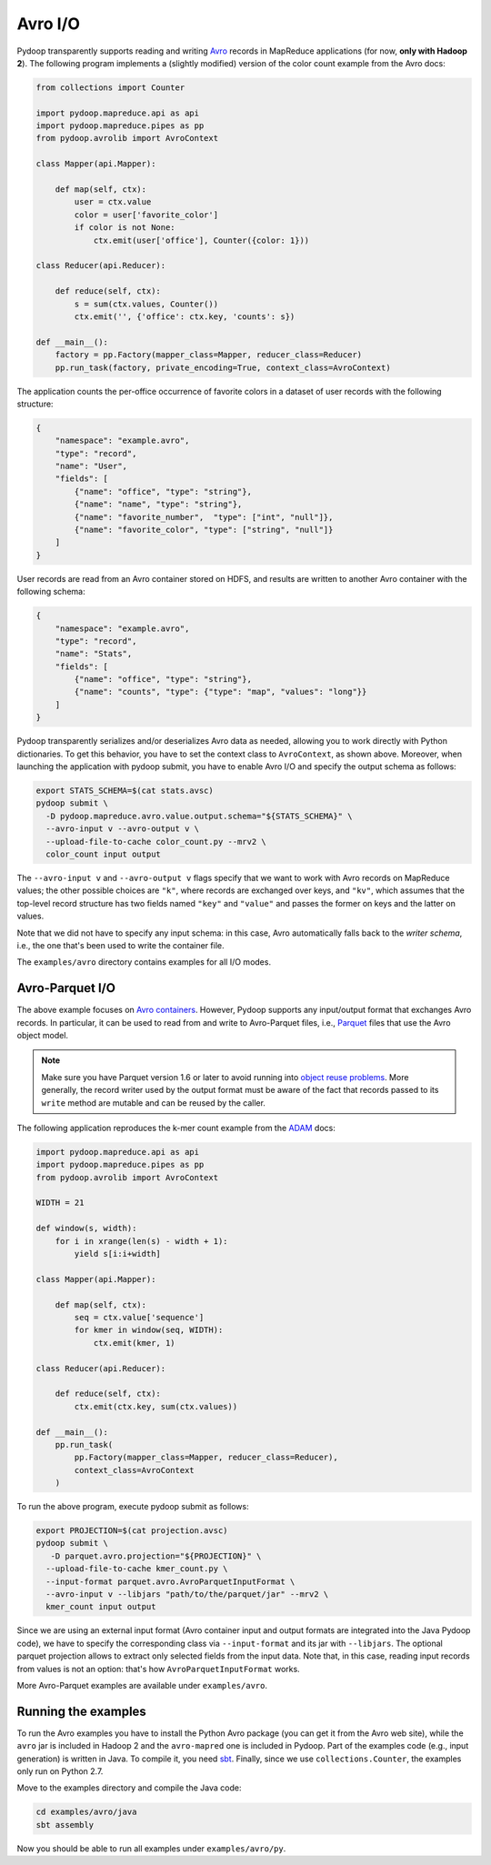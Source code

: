 .. _avro_io:

Avro I/O
========

Pydoop transparently supports reading and writing `Avro
<http://avro.apache.org>`_ records in MapReduce applications (for now,
**only with Hadoop 2**).  The following program implements a (slightly
modified) version of the color count example from the Avro docs:

.. code-block:: python

  from collections import Counter

  import pydoop.mapreduce.api as api
  import pydoop.mapreduce.pipes as pp
  from pydoop.avrolib import AvroContext

  class Mapper(api.Mapper):

      def map(self, ctx):
          user = ctx.value
          color = user['favorite_color']
          if color is not None:
              ctx.emit(user['office'], Counter({color: 1}))

  class Reducer(api.Reducer):

      def reduce(self, ctx):
          s = sum(ctx.values, Counter())
          ctx.emit('', {'office': ctx.key, 'counts': s})

  def __main__():
      factory = pp.Factory(mapper_class=Mapper, reducer_class=Reducer)
      pp.run_task(factory, private_encoding=True, context_class=AvroContext)

The application counts the per-office occurrence of favorite colors in
a dataset of user records with the following structure:

.. code-block:: javascript

  {
      "namespace": "example.avro",
      "type": "record",
      "name": "User",
      "fields": [
          {"name": "office", "type": "string"},
          {"name": "name", "type": "string"},
          {"name": "favorite_number",  "type": ["int", "null"]},
          {"name": "favorite_color", "type": ["string", "null"]}
      ]
  }

User records are read from an Avro container stored on HDFS, and
results are written to another Avro container with the following
schema:

.. code-block:: javascript

  {
      "namespace": "example.avro",
      "type": "record",
      "name": "Stats",
      "fields": [
          {"name": "office", "type": "string"},
          {"name": "counts", "type": {"type": "map", "values": "long"}}
      ]
  }

Pydoop transparently serializes and/or deserializes Avro data as
needed, allowing you to work directly with Python dictionaries.  To
get this behavior, you have to set the context class to
``AvroContext``, as shown above.  Moreover, when launching the
application with pydoop submit, you have to enable Avro I/O and
specify the output schema as follows:

.. code-block:: bash

  export STATS_SCHEMA=$(cat stats.avsc)
  pydoop submit \
    -D pydoop.mapreduce.avro.value.output.schema="${STATS_SCHEMA}" \
    --avro-input v --avro-output v \
    --upload-file-to-cache color_count.py --mrv2 \
    color_count input output

The ``--avro-input v`` and ``--avro-output v`` flags specify that we
want to work with Avro records on MapReduce values; the other possible
choices are ``"k"``, where records are exchanged over keys, and
``"kv"``, which assumes that the top-level record structure has two
fields named ``"key"`` and ``"value"`` and passes the former on keys
and the latter on values.

Note that we did not have to specify any input schema: in this case,
Avro automatically falls back to the *writer schema*, i.e., the one
that's been used to write the container file.

The ``examples/avro`` directory contains examples for all I/O modes.


Avro-Parquet I/O
----------------

The above example focuses on `Avro containers
<http://avro.apache.org/docs/1.7.6/spec.html#Object+Container+Files>`_.
However, Pydoop supports any input/output format that exchanges Avro
records.  In particular, it can be used to read from and write to
Avro-Parquet files, i.e., `Parquet
<http://parquet.incubator.apache.org>`_ files that use the Avro object
model.

.. note::

  Make sure you have Parquet version 1.6 or later to avoid running
  into `object reuse problems
  <https://issues.apache.org/jira/browse/PARQUET-62>`_.  More
  generally, the record writer used by the output format must be aware
  of the fact that records passed to its ``write`` method are mutable
  and can be reused by the caller.

The following application reproduces the k-mer count example from the
`ADAM <https://github.com/bigdatagenomics/adam>`_ docs:

.. code-block:: python

  import pydoop.mapreduce.api as api
  import pydoop.mapreduce.pipes as pp
  from pydoop.avrolib import AvroContext

  WIDTH = 21

  def window(s, width):
      for i in xrange(len(s) - width + 1):
          yield s[i:i+width]

  class Mapper(api.Mapper):

      def map(self, ctx):
          seq = ctx.value['sequence']
          for kmer in window(seq, WIDTH):
              ctx.emit(kmer, 1)

  class Reducer(api.Reducer):

      def reduce(self, ctx):
          ctx.emit(ctx.key, sum(ctx.values))

  def __main__():
      pp.run_task(
          pp.Factory(mapper_class=Mapper, reducer_class=Reducer),
          context_class=AvroContext
      )

To run the above program, execute pydoop submit as follows:

.. code-block:: bash

  export PROJECTION=$(cat projection.avsc)
  pydoop submit \
     -D parquet.avro.projection="${PROJECTION}" \
    --upload-file-to-cache kmer_count.py \
    --input-format parquet.avro.AvroParquetInputFormat \
    --avro-input v --libjars "path/to/the/parquet/jar" --mrv2 \
    kmer_count input output

Since we are using an external input format (Avro container input and
output formats are integrated into the Java Pydoop code), we have to
specify the corresponding class via ``--input-format`` and its jar
with ``--libjars``.  The optional parquet projection allows to extract
only selected fields from the input data.  Note that, in this case,
reading input records from values is not an option: that's how
``AvroParquetInputFormat`` works.

More Avro-Parquet examples are available under ``examples/avro``.


Running the examples
--------------------

To run the Avro examples you have to install the Python Avro package
(you can get it from the Avro web site), while the ``avro`` jar is
included in Hadoop 2 and the ``avro-mapred`` one is included in
Pydoop.  Part of the examples code (e.g., input generation) is written
in Java.  To compile it, you need `sbt <http://www.scala-sbt.org>`_.
Finally, since we use ``collections.Counter``, the examples only run
on Python 2.7.

Move to the examples directory and compile the Java code:

.. code-block:: bash

   cd examples/avro/java
   sbt assembly

Now you should be able to run all examples under ``examples/avro/py``.
